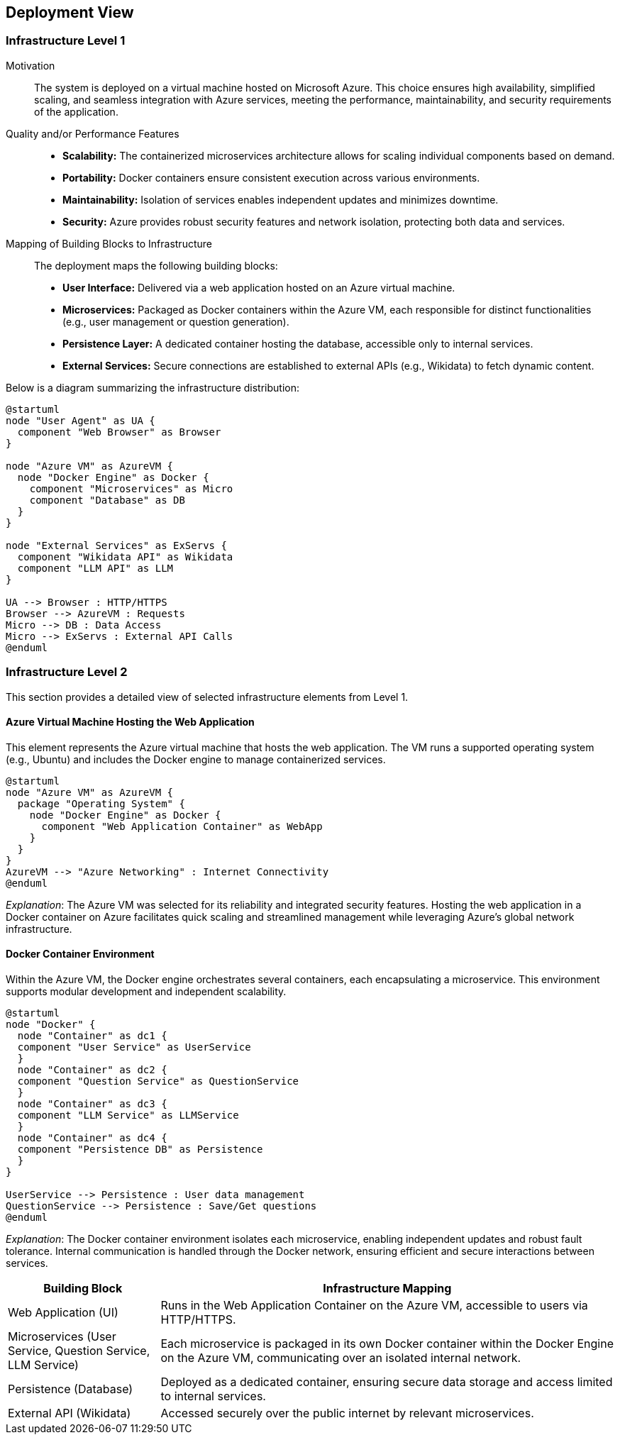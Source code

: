 ifndef::imagesdir[:imagesdir: ../images]

[[section-deployment-view]]


== Deployment View

ifdef::arc42help[]
[role="arc42help"]
****
.Content
The deployment view describes:

 1. technical infrastructure used to execute your system, with infrastructure elements like geographical locations, environments, computers, processors, channels and net topologies as well as other infrastructure elements and

2. mapping of (software) building blocks to that infrastructure elements.

Often systems are executed in different environments, e.g. development environment, test environment, production environment. In such cases you should document all relevant environments.

Especially document a deployment view if your software is executed as distributed system with more than one computer, processor, server or container or when you design and construct your own hardware processors and chips.

From a software perspective it is sufficient to capture only those elements of an infrastructure that are needed to show a deployment of your building blocks. Hardware architects can go beyond that and describe an infrastructure to any level of detail they need to capture.

.Motivation
Software does not run without hardware.
This underlying infrastructure can and will influence a system and/or some
cross-cutting concepts. Therefore, there is a need to know the infrastructure.

.Form

Maybe a highest level deployment diagram is already contained in section 3.2. as
technical context with your own infrastructure as ONE black box. In this section one can
zoom into this black box using additional deployment diagrams:

* UML offers deployment diagrams to express that view. Use it, probably with nested diagrams,
when your infrastructure is more complex.
* When your (hardware) stakeholders prefer other kinds of diagrams rather than a deployment diagram, let them use any kind that is able to show nodes and channels of the infrastructure.


.Further Information

See https://docs.arc42.org/section-7/[Deployment View] in the arc42 documentation.

****
endif::arc42help[]

=== Infrastructure Level 1

ifdef::arc42help[]
[role="arc42help"]
****
Describe (usually in a combination of diagrams, tables, and text):

* distribution of a system to multiple locations, environments, computers, processors, .., as well as physical connections between them
* important justifications or motivations for this deployment structure
* quality and/or performance features of this infrastructure
* mapping of software artifacts to elements of this infrastructure

For multiple environments or alternative deployments please copy and adapt this section of arc42 for all relevant environments.
****
endif::arc42help[]

Motivation::
The system is deployed on a virtual machine hosted on Microsoft Azure. This choice ensures high availability, simplified scaling, and seamless integration with Azure services, meeting the performance, maintainability, and security requirements of the application.

Quality and/or Performance Features::
* **Scalability:** The containerized microservices architecture allows for scaling individual components based on demand.
* **Portability:** Docker containers ensure consistent execution across various environments.
* **Maintainability:** Isolation of services enables independent updates and minimizes downtime.
* **Security:** Azure provides robust security features and network isolation, protecting both data and services.

Mapping of Building Blocks to Infrastructure::
The deployment maps the following building blocks:
* **User Interface:** Delivered via a web application hosted on an Azure virtual machine.
* **Microservices:** Packaged as Docker containers within the Azure VM, each responsible for distinct functionalities (e.g., user management or question generation).
* **Persistence Layer:** A dedicated container hosting the database, accessible only to internal services.
* **External Services:** Secure connections are established to external APIs (e.g., Wikidata) to fetch dynamic content.

Below is a diagram summarizing the infrastructure distribution:

[plantuml, diagram, svg]
----
@startuml
node "User Agent" as UA {
  component "Web Browser" as Browser
}

node "Azure VM" as AzureVM {
  node "Docker Engine" as Docker {
    component "Microservices" as Micro
    component "Database" as DB
  }
}

node "External Services" as ExServs {
  component "Wikidata API" as Wikidata
  component "LLM API" as LLM
}

UA --> Browser : HTTP/HTTPS
Browser --> AzureVM : Requests
Micro --> DB : Data Access
Micro --> ExServs : External API Calls
@enduml
----

=== Infrastructure Level 2

ifdef::arc42help[]
[role="arc42help"]
****
Here you can include the internal structure of (some) infrastructure elements from level 1.

Please copy the structure from level 1 for each selected element.
****
endif::arc42help[]

This section provides a detailed view of selected infrastructure elements from Level 1.

==== Azure Virtual Machine Hosting the Web Application

This element represents the Azure virtual machine that hosts the web application. The VM runs a supported operating system (e.g., Ubuntu) and includes the Docker engine to manage containerized services.

[plantuml, diagram2, svg]
----
@startuml
node "Azure VM" as AzureVM {
  package "Operating System" {
    node "Docker Engine" as Docker {
      component "Web Application Container" as WebApp
    }
  }
}
AzureVM --> "Azure Networking" : Internet Connectivity
@enduml
----

_Explanation_:
The Azure VM was selected for its reliability and integrated security features. Hosting the web application in a Docker container on Azure facilitates quick scaling and streamlined management while leveraging Azure’s global network infrastructure.

==== Docker Container Environment

Within the Azure VM, the Docker engine orchestrates several containers, each encapsulating a microservice. This environment supports modular development and independent scalability.

[plantuml, diagram3, svg]
----
@startuml
node "Docker" {
  node "Container" as dc1 {
  component "User Service" as UserService
  }
  node "Container" as dc2 {
  component "Question Service" as QuestionService
  }
  node "Container" as dc3 {
  component "LLM Service" as LLMService
  }
  node "Container" as dc4 {
  component "Persistence DB" as Persistence
  }
}

UserService --> Persistence : User data management
QuestionService --> Persistence : Save/Get questions
@enduml
----

_Explanation_:
The Docker container environment isolates each microservice, enabling independent updates and robust fault tolerance. Internal communication is handled through the Docker network, ensuring efficient and secure interactions between services.

[cols="1,3"]
|===
| **Building Block** | **Infrastructure Mapping**

| Web Application (UI)
| Runs in the Web Application Container on the Azure VM, accessible to users via HTTP/HTTPS.

| Microservices (User Service, Question Service, LLM Service)
| Each microservice is packaged in its own Docker container within the Docker Engine on the Azure VM, communicating over an isolated internal network.

| Persistence (Database)
| Deployed as a dedicated container, ensuring secure data storage and access limited to internal services.

| External API (Wikidata)
| Accessed securely over the public internet by relevant microservices.
|===

